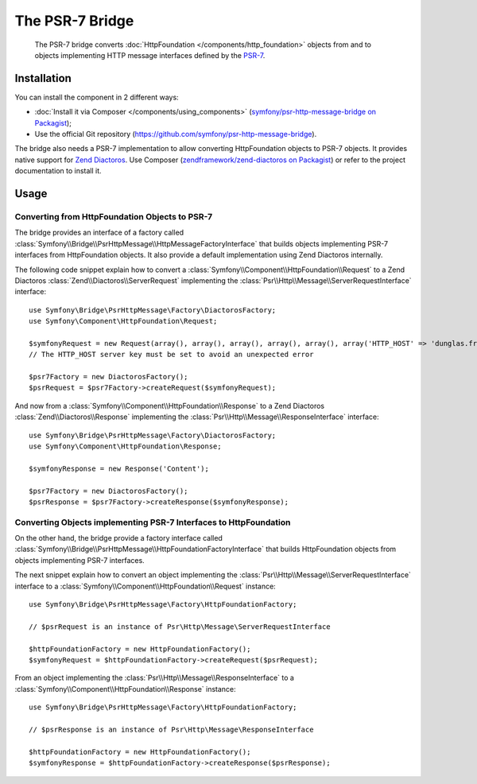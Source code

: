 .. index::
   single: PSR-7

The PSR-7 Bridge
================

    The PSR-7 bridge converts :doc:`HttpFoundation </components/http_foundation>`
    objects from and to objects implementing HTTP message interfaces defined
    by the `PSR-7`_.

Installation
------------

You can install the component in 2 different ways:

* :doc:`Install it via Composer </components/using_components>` (`symfony/psr-http-message-bridge on Packagist`_);
* Use the official Git repository (https://github.com/symfony/psr-http-message-bridge).

The bridge also needs a PSR-7 implementation to allow converting HttpFoundation
objects to PSR-7 objects. It provides native support for `Zend Diactoros`_.
Use Composer (`zendframework/zend-diactoros on Packagist <https://packagist.org/packages/zendframework/zend-diactoros>`_)
or refer to the project documentation to install it.

Usage
-----

Converting from HttpFoundation Objects to PSR-7
~~~~~~~~~~~~~~~~~~~~~~~~~~~~~~~~~~~~~~~~~~~~~~~

The bridge provides an interface of a factory called
:class:`Symfony\\Bridge\\PsrHttpMessage\\HttpMessageFactoryInterface`
that builds objects implementing PSR-7 interfaces from HttpFoundation objects.
It also provide a default implementation using Zend Diactoros internally.

The following code snippet explain how to convert a :class:`Symfony\\Component\\HttpFoundation\\Request`
to a Zend Diactoros :class:`Zend\\Diactoros\\ServerRequest` implementing the
:class:`Psr\\Http\\Message\\ServerRequestInterface` interface::

    use Symfony\Bridge\PsrHttpMessage\Factory\DiactorosFactory;
    use Symfony\Component\HttpFoundation\Request;

    $symfonyRequest = new Request(array(), array(), array(), array(), array(), array('HTTP_HOST' => 'dunglas.fr'), 'Content');
    // The HTTP_HOST server key must be set to avoid an unexpected error

    $psr7Factory = new DiactorosFactory();
    $psrRequest = $psr7Factory->createRequest($symfonyRequest);

And now from a :class:`Symfony\\Component\\HttpFoundation\\Response` to a Zend
Diactoros :class:`Zend\\Diactoros\\Response` implementing the :class:`Psr\\Http\\Message\\ResponseInterface`
interface::

    use Symfony\Bridge\PsrHttpMessage\Factory\DiactorosFactory;
    use Symfony\Component\HttpFoundation\Response;

    $symfonyResponse = new Response('Content');

    $psr7Factory = new DiactorosFactory();
    $psrResponse = $psr7Factory->createResponse($symfonyResponse);

Converting Objects implementing PSR-7 Interfaces to HttpFoundation
~~~~~~~~~~~~~~~~~~~~~~~~~~~~~~~~~~~~~~~~~~~~~~~~~~~~~~~~~~~~~~~~~~

On the other hand, the bridge provide a factory interface called
:class:`Symfony\\Bridge\\PsrHttpMessage\\HttpFoundationFactoryInterface`
that builds HttpFoundation objects from objects implementing PSR-7 interfaces.

The next snippet explain how to convert an object implementing the
:class:`Psr\\Http\\Message\\ServerRequestInterface`
interface to a :class:`Symfony\\Component\\HttpFoundation\\Request` instance::

    use Symfony\Bridge\PsrHttpMessage\Factory\HttpFoundationFactory;

    // $psrRequest is an instance of Psr\Http\Message\ServerRequestInterface

    $httpFoundationFactory = new HttpFoundationFactory();
    $symfonyRequest = $httpFoundationFactory->createRequest($psrRequest);

From an object implementing the :class:`Psr\\Http\\Message\\ResponseInterface`
to a :class:`Symfony\\Component\\HttpFoundation\\Response` instance::

    use Symfony\Bridge\PsrHttpMessage\Factory\HttpFoundationFactory;

    // $psrResponse is an instance of Psr\Http\Message\ResponseInterface

    $httpFoundationFactory = new HttpFoundationFactory();
    $symfonyResponse = $httpFoundationFactory->createResponse($psrResponse);

.. _`PSR-7`: http://www.php-fig.org/psr/psr-7/
.. _`Zend Diactoros`: https://github.com/zendframework/zend-diactoros
.. _`symfony/psr-http-message-bridge on Packagist`: https://packagist.org/packages/symfony/psr-http-message-bridge
